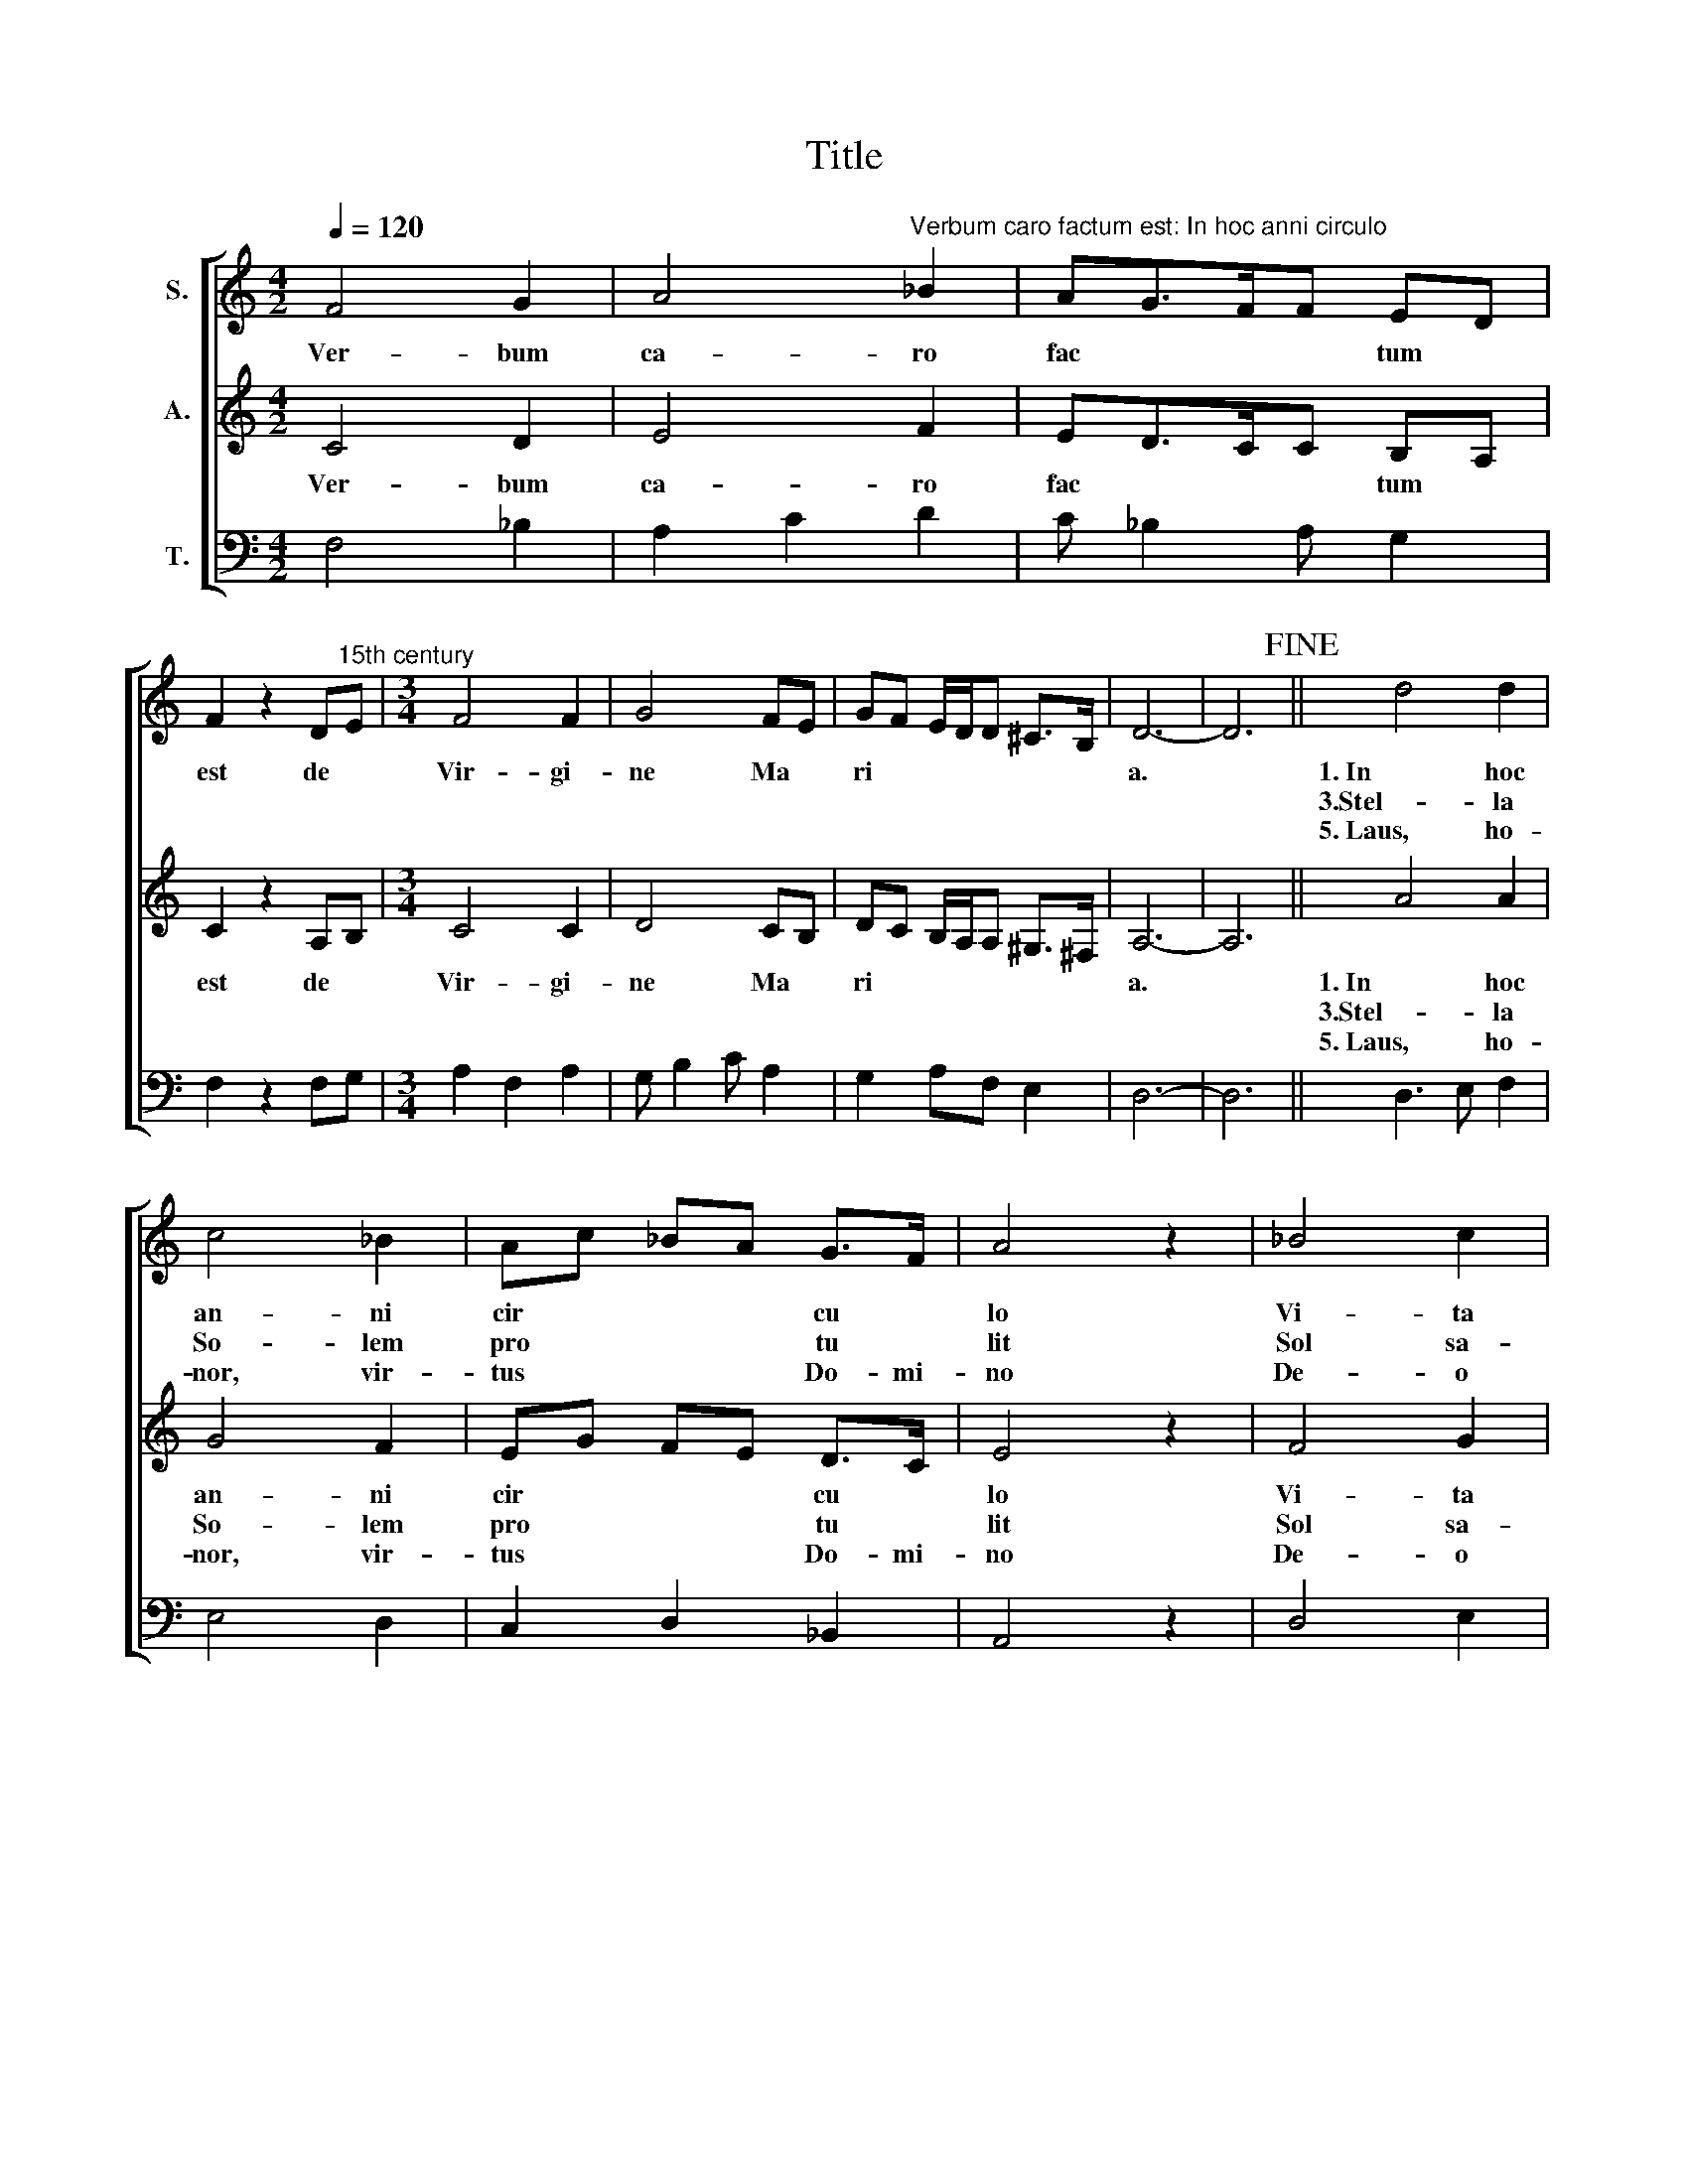 X:1
T:Title
%%score [ 1 2 3 ]
L:1/8
Q:1/4=120
M:4/2
K:C
V:1 treble nm="S."
V:2 treble nm="A."
V:3 bass nm="T."
V:1
 F4 G2 | A4"^Verbum caro factum est: In hoc anni circulo" _B2 | AG>FF ED | %3
w: Ver- bum|ca- ro|fac * * * tum *|
w: |||
w: |||
 F2 z2 D"^15th century"E |[M:3/4] F4 F2 | G4 FE | GF E/D/D ^C>B, | D6- | D6!fine! || d4 d2 | %10
w: est de *|Vir- gi-|ne Ma *|ri * * * * * *|a.||1.~In hoc|
w: ||||||3.Stel- la|
w: ||||||5.~Laus, ho-|
 c4 _B2 | Ac _BA G>F | A4 z2 | _B4 c2 | d3 c A2 | _B2 A2 G2 | A2 FA GF | A4 z2 | F4 G2 | A3 G _B2 | %20
w: an- ni|cir * * * cu *|lo|Vi- ta|da * tur|se * *|* * * cu *|lo,|Na- to|no * bis|
w: So- lem|pro * * * tu *|lit|Sol sa-|lu * tem|con * *|* * * tu *|lit,|Car- nem|ve * ram|
w: nor, vir-|tus * * * Do- mi-|no|De- o|Pa- tri et|Fi * *|* * * li *|o,|San- cto|sim * ul|
 A F2 G ED | F2 z2 DE | F3 G FE | G2 _B A-A/G/F | EG FD>^CC/B,/ | D6- | D6 || %27
w: Par * * vu *|lo de *|Vir * gi *|ne * Ma * * *|ri * * * * * *|a.||
w: ab * * stu *|lit de *||||||
w: Pa * ra- cle *|to de *||||||
V:2
 C4 D2 | E4 F2 | ED>CC B,A, | C2 z2 A,B, |[M:3/4] C4 C2 | D4 CB, | DC B,/A,/A, ^G,>^F, | A,6- | %8
w: Ver- bum|ca- ro|fac * * * tum *|est de *|Vir- gi-|ne Ma *|ri * * * * * *|a.|
w: ||||||||
w: ||||||||
 A,6 || A4 A2 | G4 F2 | EG FE D>C | E4 z2 | F4 G2 | A3 G E2 | F2 E2 D2 | E2 CE DC | E4 z2 | C4 D2 | %19
w: |1.~In hoc|an- ni|cir * * * cu *|lo|Vi- ta|da * tur|se * *|* * * cu *|lo,|Na- to|
w: |3.Stel- la|So- lem|pro * * * tu *|lit|Sol sa-|lu * tem|con * *|* * * tu *|lit,|Car- nem|
w: |5.~Laus, ho-|nor, vir-|tus * * * Do- mi-|no|De- o|Pa- tri et|Fi * *|* * * li *|o,|San- cto|
 E3 D F2 | E C2 D B,A, | C2 z2 A,B, | C3 D CB, | D2 F E-E/D/C | B,D CA,>^G,G,/^F,/ | A,6- | A,6 || %27
w: no * bis|Par * * vu *|lo de *|Vir * gi *|ne * Ma * * *|ri * * * * * *|a.||
w: ve * ram|ab * * stu *|lit de *||||||
w: sim * ul|Pa * ra- cle *|to de *||||||
V:3
 F,4 _B,2 | A,2 C2 D2 | C _B,2 A, G,2 | F,2 z2 F,G, |[M:3/4] A,2 F,2 A,2 | G, B,2 C A,2 | %6
w: ||||||
 G,2 A,F, E,2 | D,6- | D,6 || D,3 E, F,2 | E,4 D,2 | C,2 D,2 _B,,2 | A,,4 z2 | D,4 E,2 | %14
w: ||||||||
 D, F,2 E, C,2 | D,E, C,A,, _B,,2 | C, A,,2 C, _B,,2 | A,,4 z2 | A,4 _B,2 | A,2 C2 D2 | %20
w: ||||||
 CF, A,_B, G,2 | F,2 z2 F,G, |"^This edition  Andrew Sims 2016" A,2 _B,2 A,2 | G,2 DC _B,A, | %24
w: ||Vir * gi-|ne Ma * * *|
 G,2 A,F, E,2 | D,6- | D,6 || %27
w: ri * * *|a.||

